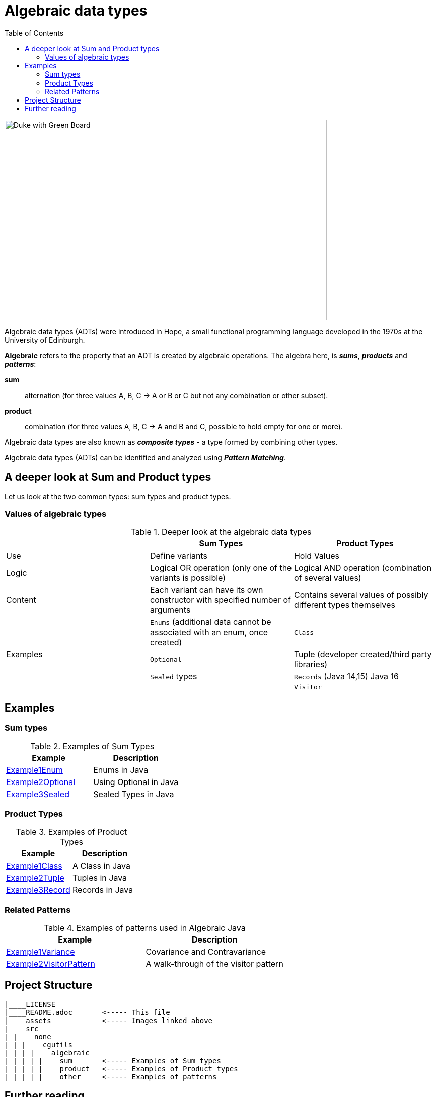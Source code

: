 = Algebraic data types
:toc:

image:assets/images/AlgebraicInJava.png[Duke with Green Board,640,398]

Algebraic data types (ADTs) were introduced in Hope, a small functional programming language developed in the 1970s at the University of Edinburgh.

*Algebraic* refers to the property that an ADT is created by algebraic operations. The algebra here, is *_sums_*, *_products_* and *_patterns_*:

*sum*:: alternation (for three values A, B, C → A or B or C but not any combination or other subset).
*product*:: combination (for three values A, B, C → A and B and C, possible to hold empty for one or more).

Algebraic data types are also known as *_composite types_* - a type formed by combining other types.

Algebraic data types (ADTs) can be identified and analyzed using *_Pattern Matching_*.

== A deeper look at Sum and Product types

Let us look at the two common types: sum types and product types.

=== Values of algebraic types

.Deeper look at the algebraic data types
[cols="3*^.^"]
|===
||Sum Types | Product Types

| Use
| Define variants
| Hold Values

| Logic
| Logical OR operation (only one of the variants is possible)
| Logical AND operation (combination of several values)

| Content
| Each variant can have its own constructor with specified number of arguments
| Contains several values of possibly different types themselves

.4+| Examples

| `Enums` (additional data cannot be associated with an enum, once created)
| `Class`

| `Optional`
| Tuple (developer created/third party libraries)

| `Sealed` types
| `Records` (Java 14,15) Java 16

|
| `Visitor`
|===

== Examples
=== Sum types

.Examples of Sum Types
|===
| Example | Description

| link:src/none/cgutils/algebraic/sum/Example1Enum.java[Example1Enum]
| Enums in Java

| link:src/none/cgutils/algebraic/sum/Example2Optional.java[Example2Optional]
| Using Optional in Java

| link:src/none/cgutils/algebraic/sum/Example3Sealed.java[Example3Sealed]
| Sealed Types in Java
|===


=== Product Types

.Examples of Product Types
|===
| Example | Description

| link:src/none/cgutils/algebraic/product/Example1Class.java[Example1Class]
| A Class in Java

| link:src/none/cgutils/algebraic/product/Example2Tuple.java[Example2Tuple]
| Tuples in Java

| link:src/none/cgutils/algebraic/product/Example3Record.java[Example3Record]
| Records in Java
|===

=== Related Patterns

.Examples of patterns used in Algebraic Java
|===
| Example | Description

| link:src/none/cgutils/algebraic/other/Example1Variance.java[Example1Variance]
| Covariance and Contravariance
| link:src/none/cgutils/algebraic/other/Example2VisitorPattern.java[Example2VisitorPattern]
| A walk-through of the visitor pattern
|===

== Project Structure
----
|____LICENSE
|____README.adoc       <----- This file
|____assets            <----- Images linked above
|____src
| |____none
| | |____cgutils
| | | |____algebraic
| | | | |____sum       <----- Examples of Sum types
| | | | |____product   <----- Examples of Product types
| | | | |____other     <----- Examples of patterns

----

== Further reading

link:https://cguntur.me/2021/01/12/algebraic-in-java-part-1/[Chandra's Blog Algebraic Data Types - Part 1]

link:https://cr.openjdk.java.net/~briangoetz/amber/datum.html[Brian Goetz's Thoughts on Datum]

link:https://cr.openjdk.java.net/~briangoetz/amber/datum_2.html[An older version of Brian Goetz's Thoughts on Datum]

link:https://en.wikipedia.org/wiki/Algebraic_data_type[Wikipedia Article on Algebraic Data Types]

link:https://cr.openjdk.java.net/~briangoetz/amber/pattern-match.html[Brian Goetz's Thoughts on Pattern Matching]

link:https://en.wikipedia.org/wiki/Pattern_matching[Wikipedia Article on Pattern Matching]

link:https://en.wikipedia.org/wiki/Catamorphism[Wikipedia Article on Catamorphism]
